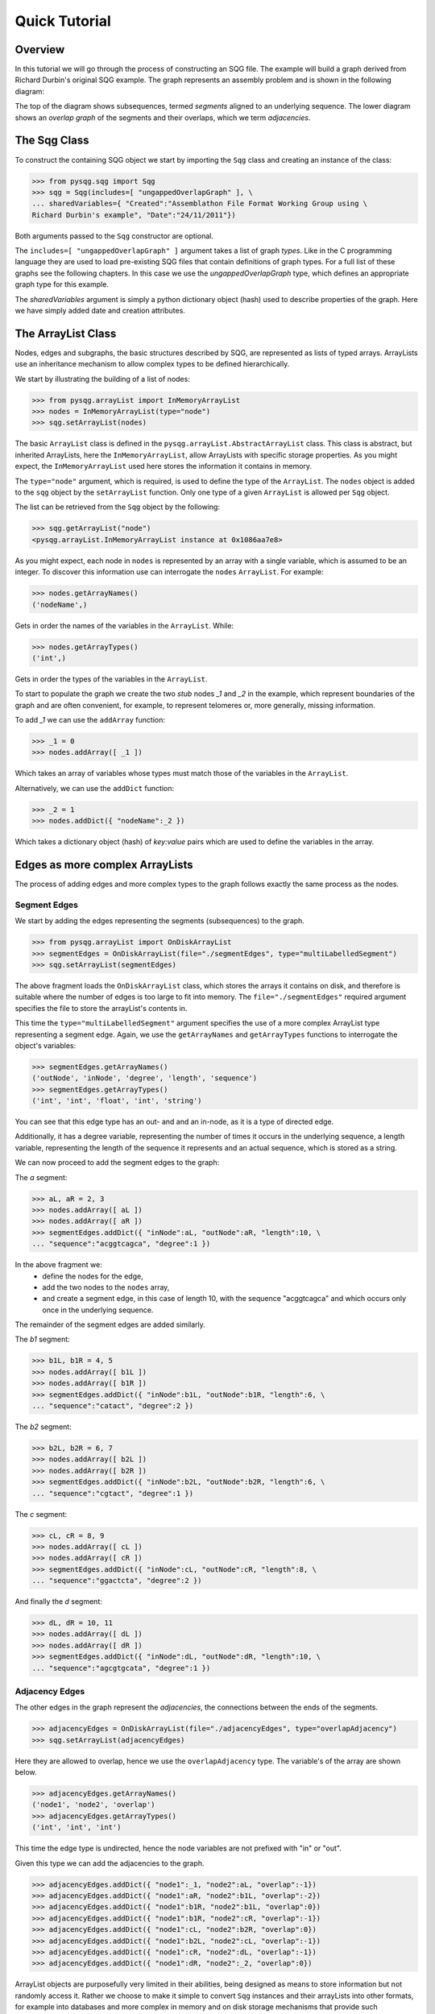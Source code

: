 Quick Tutorial
==============

Overview
--------

In this tutorial we will go through the process of constructing an SQG file.
The example will build a graph derived from Richard Durbin's original SQG example. 
The graph represents an assembly problem and is shown 
in the following diagram:

.. image:: example1.png
	:width: 700px


The top of the diagram shows subsequences, termed *segments* aligned to an underlying sequence.
The lower diagram shows an *overlap graph* of the segments and their overlaps, which we
term *adjacencies*.

The Sqg Class
-------------

To construct the containing SQG object we start by importing the ``Sqg`` class and creating
an instance of the class: 

>>> from pysqg.sqg import Sqg
>>> sqg = Sqg(includes=[ "ungappedOverlapGraph" ], \
... sharedVariables={ "Created":"Assemblathon File Format Working Group using \
Richard Durbin's example", "Date":"24/11/2011"})

Both arguments passed to the ``Sqg`` constructor are optional. 

The ``includes=[ "ungappedOverlapGraph" ]`` argument takes a list of graph *types*. 
Like in the C programming
language they are used to load pre-existing SQG files that contain definitions of graph 
types.
For a full list of these graphs see the following chapters. In this case we use the *ungappedOverlapGraph* type,
which defines an appropriate graph type for this example.

The *sharedVariables* argument is simply a python dictionary object (hash) used 
to describe properties of the graph. Here we have simply added date and creation attributes.

The ArrayList Class
-------------------

Nodes, edges and subgraphs, the basic structures described by SQG, are 
represented as lists of typed arrays. ArrayLists use an inheritance mechanism
to allow complex types to be defined hierarchically.

We start by illustrating the building of a list of nodes:

>>> from pysqg.arrayList import InMemoryArrayList
>>> nodes = InMemoryArrayList(type="node")
>>> sqg.setArrayList(nodes)

The basic ``ArrayList`` class is defined in the ``pysqg.arrayList.AbstractArrayList``
class. This class is abstract, but inherited ArrayLists, here the ``InMemoryArrayList``,
allow ArrayLists with specific storage properties. As you might expect, the ``InMemoryArrayList`` used
here stores the information it contains in memory.

The ``type="node"`` argument, which is required, is used to define the type of the
``ArrayList``. The ``nodes`` object is added to the ``sqg`` object by the ``setArrayList`` function.
Only one type of a given ``ArrayList`` is allowed per ``Sqg`` object.

The list can be retrieved from the ``Sqg`` object by the following:

>>> sqg.getArrayList("node")
<pysqg.arrayList.InMemoryArrayList instance at 0x1086aa7e8>

As you might expect, each node in ``nodes`` is represented by an array with a single variable, which is 
assumed to be an integer. To discover this information use can interrogate the ``nodes`` ``ArrayList``. For example:

>>> nodes.getArrayNames()
('nodeName',)

Gets in order the names of the variables in the ``ArrayList``. While:

>>> nodes.getArrayTypes()
('int',)

Gets in order the types of the variables in the ``ArrayList``.

To start to populate the graph we create the two *stub* nodes *_1* and *_2* in the example, which
represent boundaries of the graph and are often convenient, for example, to represent
telomeres or, more generally, missing information.

To add *_1* we can use the ``addArray`` function:

>>> _1 = 0
>>> nodes.addArray([ _1 ])

Which takes an array of variables whose types must match those of the variables in the ``ArrayList``.

Alternatively, we can use the ``addDict`` function:

>>> _2 = 1
>>> nodes.addDict({ "nodeName":_2 })

Which takes a dictionary object (hash) of *key:value* pairs which are used to define the variables in the array.


Edges as more complex ArrayLists
--------------------------------

The process of adding edges and more complex types to the graph follows exactly
the same process as the nodes.

Segment Edges
+++++++++++++++

We start by adding the edges representing the segments (subsequences) to the graph.

>>> from pysqg.arrayList import OnDiskArrayList
>>> segmentEdges = OnDiskArrayList(file="./segmentEdges", type="multiLabelledSegment")
>>> sqg.setArrayList(segmentEdges)

The above fragment loads the ``OnDiskArrayList`` class, which stores the arrays it
contains on disk, and therefore is suitable where the number of edges is too large to fit
into memory. The ``file="./segmentEdges"`` required argument specifies the file
to store the arrayList's contents in. 

This time the ``type="multiLabelledSegment"`` argument
specifies the use of a more complex ArrayList type representing a segment edge. Again,
we use the ``getArrayNames`` and ``getArrayTypes`` functions to interrogate the object's
variables:

>>> segmentEdges.getArrayNames()
('outNode', 'inNode', 'degree', 'length', 'sequence')
>>> segmentEdges.getArrayTypes()
('int', 'int', 'float', 'int', 'string')

You can see that this edge type has an out- and and an in-node, as it is a type of directed edge.

Additionally, it has a degree variable, representing the number of times it occurs in the underlying sequence, a 
length variable, representing the length of the sequence it represents and an actual sequence, which is stored as a string.

We can now proceed to add the segment edges to the graph:

The *a* segment:

>>> aL, aR = 2, 3
>>> nodes.addArray([ aL ])
>>> nodes.addArray([ aR ])
>>> segmentEdges.addDict({ "inNode":aL, "outNode":aR, "length":10, \
... "sequence":"acggtcagca", "degree":1 })

In the above fragment we:
	* define the nodes for the edge,
	* add the two nodes to the ``nodes`` array,
	* and create a segment edge, in this case of length 10, with the sequence "acggtcagca" and which occurs only once in the underlying sequence.

The remainder of the segment edges are added similarly.

The *b1* segment:

>>> b1L, b1R = 4, 5
>>> nodes.addArray([ b1L ])
>>> nodes.addArray([ b1R ])
>>> segmentEdges.addDict({ "inNode":b1L, "outNode":b1R, "length":6, \
... "sequence":"catact", "degree":2 })

The *b2* segment:

>>> b2L, b2R = 6, 7
>>> nodes.addArray([ b2L ])
>>> nodes.addArray([ b2R ])
>>> segmentEdges.addDict({ "inNode":b2L, "outNode":b2R, "length":6, \
... "sequence":"cgtact", "degree":1 })

The *c* segment:

>>> cL, cR = 8, 9
>>> nodes.addArray([ cL ])
>>> nodes.addArray([ cR ])
>>> segmentEdges.addDict({ "inNode":cL, "outNode":cR, "length":8, \
... "sequence":"ggactcta", "degree":2 })

And finally the *d* segment:

>>> dL, dR = 10, 11
>>> nodes.addArray([ dL ])
>>> nodes.addArray([ dR ])
>>> segmentEdges.addDict({ "inNode":dL, "outNode":dR, "length":10, \
... "sequence":"agcgtgcata", "degree":1 })

Adjacency Edges
+++++++++++++++

The other edges in the graph represent the *adjacencies*, the connections between
the ends of the segments. 

>>> adjacencyEdges = OnDiskArrayList(file="./adjacencyEdges", type="overlapAdjacency")
>>> sqg.setArrayList(adjacencyEdges)

Here they are allowed to overlap, hence we use the 
``overlapAdjacency`` type. The variable's of the array are shown below.

>>> adjacencyEdges.getArrayNames()
('node1', 'node2', 'overlap')
>>> adjacencyEdges.getArrayTypes()
('int', 'int', 'int')

This time the edge type is undirected, hence the node variables are not prefixed
with "in" or "out". 

Given this type we can add the adjacencies to the graph.

>>> adjacencyEdges.addDict({ "node1":_1, "node2":aL, "overlap":-1})
>>> adjacencyEdges.addDict({ "node1":aR, "node2":b1L, "overlap":-2})
>>> adjacencyEdges.addDict({ "node1":b1R, "node2":b1L, "overlap":0})
>>> adjacencyEdges.addDict({ "node1":b1R, "node2":cR, "overlap":-1})
>>> adjacencyEdges.addDict({ "node1":cL, "node2":b2R, "overlap":0})
>>> adjacencyEdges.addDict({ "node1":b2L, "node2":cL, "overlap":-1})
>>> adjacencyEdges.addDict({ "node1":cR, "node2":dL, "overlap":-1})
>>> adjacencyEdges.addDict({ "node1":dR, "node2":_2, "overlap":0})

ArrayList objects are purposefully very limited in their abilities, 
being designed as means to store information but not randomly access it. Rather
we choose to make it simple to convert ``Sqg`` instances and their arrayLists into
other formats, for example into databases and more complex in memory and on disk storage
mechanisms that provide such functionality. 

The only means to access the arrays in an arrayList
is to use iterators. For example:

>>> for node1, node2, overlap in adjacencyEdges:
...     print "node1", node1, "node2", node2, "overlap", overlap
... 
node1 0 node2 2 overlap -1
node1 3 node2 4 overlap -2
node1 5 node2 4 overlap 0
node1 5 node2 9 overlap -1
node1 8 node2 7 overlap 0
node1 6 node2 8 overlap -1
node1 9 node2 10 overlap -1
node1 11 node2 1 overlap 0

Shows how it is possible to iterate through the adjacency edges of the ``Sqg``.

Subgraphs
---------

The last major type of ArrayList that we have defined in SQG (so far) represents a subgraph
of an SQG graph. There are several types already defined in the hierarchy, for example:

>>> mixedSubgraphs = InMemoryArrayList(type="mixedSubgraph")

The simplest possible subgraph (as in this example) is represented using a pair of attributes:

>>> mixedSubgraphs.getArrayNames()
('subgraphName', 'nodes')
>>> mixedSubgraphs.getArrayTypes()
('int', 'array')

Firstly a ``subgraphName`` attribute, which is used to identify the subgraph. 
Secondly, and more importantly, an array that must contain the names of the nodes
contained in the subgraph.

By convention, all edges that connect nodes in a given subgraph are considered potentially contained
within the subgraph. To define which types of edges are actually allowed in a subgraph an ``edges`` variable
is placed in the ``sharedVariables`` attribute of the representing ``ArrayList``. 

In this example, as the subgraph is mixed,
allowing for both directed an undirected edges, the ``edges`` attribute is as follows:

>>> mixedSubgraphs.getSharedVariables()
{u'edges': [u'edge', u'directedEdge']}

To illustrate a more interesting example, we create a subgraph representing a path in Richard Durbin's example SQG, 
termed a *walk*.

To do this we must firstly define a slightly extended subgraph type, not currently contained in the SQG type hierarchy:

>>> walks = InMemoryArrayList(type="walk", inherits="mixedSubgraph", \
variables=[ "start", "int", "stop", "int" ], sharedVariables={ "edges":[ "segmentEdge", "adjacencyEdge" ] })

This subgraph allows for segment and adjacency edges and requires for each subgraph integer start and stop variables:

>>> walks.getArrayNames()
('subgraphName', 'nodes', 'start', 'stop')
>>> walks.getArrayTypes()
('int', 'array', 'int', 'int')

These are used to indicate that path, which can be thought of as representing an actual sequence, starts and ends at specific
positions within segments. 

You will note that the addition of these two variables extended the array, being appended after the basic attributes of the inheriting
subgraph type ``mixedSubgraph``.

The two subgraphs defined below illustrate different example *walks* (paths) through the graph:

>>> walks.addDict({ "subgraphName":0, "nodes":\
[ _1, aL, aR, b1L, b1R, b1L, b1R, cR, cL, b2R, b2L, cL, cR, dL, dR, _2 ], "start":0, "stop":0 })
>>> walks.addDict({ "subgraphName":1, "nodes":\
[ aL, aR, b1L, b1R, b1L, b1R, cR, cL, b2L, b2R, cL, cR, dL, dR ], "start":3, "stop":10 })

In the first the the walk starts and ends on stub nodes, without segments and traverses the sequence of segments
*a; b1; b1; -c; -b2; c; d* where the minus sign indicates a traversal through the reverse complement sequence of the segments
forward orientation.

In the second the path starts on the third base of the *a* segment and ends on last position of the *d* segment, 
assuming, for this example, that we use inclusive coordinates and start counting from 1. It also reverse the traversal of b2, 
hence its sequence is  *a; b1; b1; -c; b2; c; d*.
 

Reading and writing SQG files
-----------------------------

To convert the ``sqg`` object into a SQG file we use an associated conversion function:

>>> from pysqg.jsonSqg import makeJsonSqgFromSqg
>>> makeJsonSqgFromSqg(sqg)
{'node': [{'sharedVariables': {}, 'variables': ['nodeName', 'int']}, [0, 1, 2, 3, 4, 5, 6, 7, 8, 9, 10, 11]], \
'multiLabelledSegment': [{'inherits': 'multiSegment', 'sharedVariables': {}, 'variables': \
['inNode', 'int', 'degree', 'float', 'length', 'int', 'sequence', 'string']}, [], './segmentEdges'], \
'overlapAdjacency': [{'inherits': 'adjacency', 'sharedVariables': {}, 'variables': \
['node2', 'int', 'overlap', 'int']}, [], './adjacencyEdges'], 'walk': \
[{'inherits': 'mixedSubgraph', 'sharedVariables': {u'edges': [u'edge', u'directedEdge']}, \
'variables': ['start', 'int', 'stop', 'int']}, [0, [0, 2, 3, 4, 5, 4, 5, 9, 8, 7, 6, 8, 9, 10, 11, 1], \
0, 0, 1, [2, 3, 4, 5, 4, 5, 9, 8, 6, 7, 8, 9, 10, 11], 3, 10]], 'sharedVariables': \
{'Date': '24/11/2011', 'Created': "Assemblathon File Format Working Group using Richard Durbin's example"}, \
'parents': [], 'include': ['ungappedOverlapGraph']}
 
You will notice that the definition of the type of each ArrayList is included in the file.
Shortly this will change, so that the definition is excluded if the type of the ArrayList
can be found in a graph defined in the include hierarchy.

If we want to 'flatten' the sqg to include the on disk arrays (i.e. not have them 
stored in a separate file) then we can:

>>> makeJsonSqgFromSqg(sqg, putOnDiskArraysInJsonSqg=True)
{'node': [{'sharedVariables': {}, 'variables': ['nodeName', 'int']}, [0, 1, 2, 3, 4, 5, 6, 7, 8, 9, 10, 11]], \
'multiLabelledSegment': [{'inherits': 'multiSegment', 'sharedVariables': {}, 'variables': \
['inNode', 'int', 'degree', 'float', 'length', 'int', 'sequence', 'string']}, \
[3, 2, 1.0, 10, 'acggtcagca', 5, 4, 2.0, 6, 'catact', 7, 6, 1.0, 6, 'cgtact', 9, 8, 2.0, 8, 'ggactcta', \
11, 10, 1.0, 10, 'agcgtgcata']], 'overlapAdjacency': [{'inherits': 'adjacency', 'sharedVariables': {}, \
'variables': ['node2', 'int', 'overlap', 'int']}, [0, 2, -1, 3, 4, -2, 5, 4, 0, 5, 9, -1, 8, 7, 0, 6, 8, \
-1, 9, 10, -1, 11, 1, 0]], 'walk': [{'inherits': 'mixedSubgraph', 'sharedVariables': {u'edges': \
[u'edge', u'directedEdge']}, 'variables': ['start', 'int', 'stop', 'int']}, [0, [0, 2, 3, 4, 5, 4, 5, 9, \
8, 7, 6, 8, 9, 10, 11, 1], 0, 0, 1, [2, 3, 4, 5, 4, 5, 9, 8, 6, 7, 8, 9, 10, 11], 3, 10]], 'sharedVariables': \
{'Date': '24/11/2011', 'Created': "Assemblathon File Format Working Group using Richard Durbin's example"},\
 'parents': [], 'include': ['ungappedOverlapGraph']}

To do the reverse, to load an sqg object from an SQG file representation, is also simple.

>>> from pysqg.jsonSqg import makeJsonSqgFromSqg
>>> makeSqgFromJsonSqg(jsonSqg)
<pysqg.sqg.Sqg instance at 0x1086bd7e8>

More convenient functions to write (and read) directly to (and from) SQG files 
are also available.

More Advanced Conversions
-------------------------

As mentioned, our aim is to provide simple conversion from sqg objects to a variety
of different databases, file formats and graph and numerical programming packages.

In the examples chapter you will examples using MongoDB, Numpy and NetworkX and
conversions to and from the FastG and VCF formats.

Hierarchy
---------

SQG gives simple support for the hierarchical organisation of graphs through the use of subgraphs
and the optional ``parents`` variable for an SQG. For example, one graph can be contained in another.

TODO